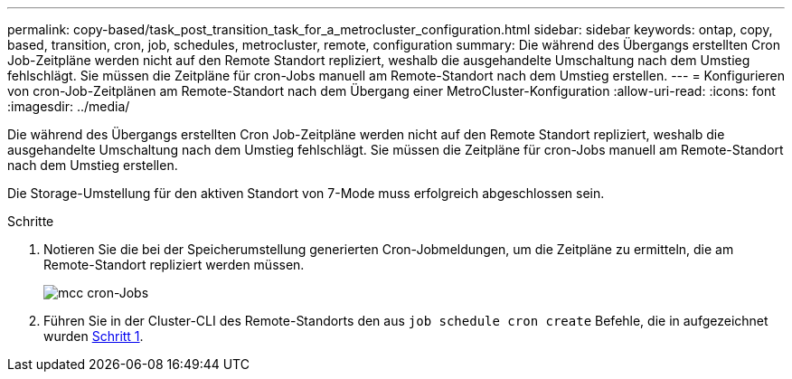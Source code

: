 ---
permalink: copy-based/task_post_transition_task_for_a_metrocluster_configuration.html 
sidebar: sidebar 
keywords: ontap, copy, based, transition, cron, job, schedules, metrocluster, remote, configuration 
summary: Die während des Übergangs erstellten Cron Job-Zeitpläne werden nicht auf den Remote Standort repliziert, weshalb die ausgehandelte Umschaltung nach dem Umstieg fehlschlägt. Sie müssen die Zeitpläne für cron-Jobs manuell am Remote-Standort nach dem Umstieg erstellen. 
---
= Konfigurieren von cron-Job-Zeitplänen am Remote-Standort nach dem Übergang einer MetroCluster-Konfiguration
:allow-uri-read: 
:icons: font
:imagesdir: ../media/


[role="lead"]
Die während des Übergangs erstellten Cron Job-Zeitpläne werden nicht auf den Remote Standort repliziert, weshalb die ausgehandelte Umschaltung nach dem Umstieg fehlschlägt. Sie müssen die Zeitpläne für cron-Jobs manuell am Remote-Standort nach dem Umstieg erstellen.

Die Storage-Umstellung für den aktiven Standort von 7-Mode muss erfolgreich abgeschlossen sein.

.Schritte
. Notieren Sie die bei der Speicherumstellung generierten Cron-Jobmeldungen, um die Zeitpläne zu ermitteln, die am Remote-Standort repliziert werden müssen.
+
image::../media/mcc_cron_jobs.gif[mcc cron-Jobs]

. Führen Sie in der Cluster-CLI des Remote-Standorts den aus `job schedule cron create` Befehle, die in aufgezeichnet wurden <<STEP_F72D5FA759564336A365328A3414D57A,Schritt 1>>.

